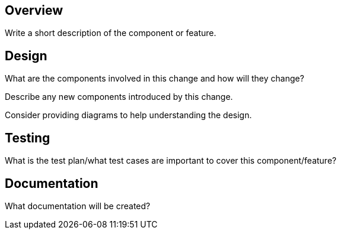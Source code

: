 == Overview

Write a short description of the component or feature.

== Design

What are the components involved in this change and how will they change?

Describe any new components introduced by this change.

Consider providing diagrams to help understanding the design.

== Testing

What is the test plan/what test cases are important to cover this component/feature?

== Documentation

What documentation will be created?
